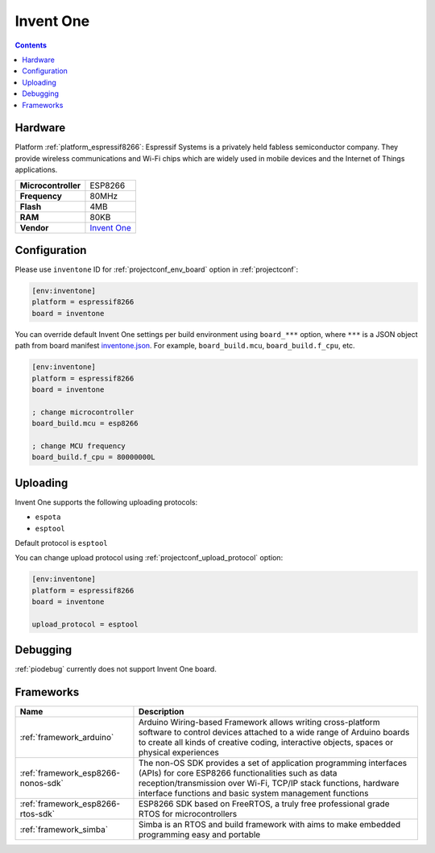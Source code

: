  
.. _board_espressif8266_inventone:

Invent One
==========

.. contents::

Hardware
--------

Platform :ref:`platform_espressif8266`: Espressif Systems is a privately held fabless semiconductor company. They provide wireless communications and Wi-Fi chips which are widely used in mobile devices and the Internet of Things applications.

.. list-table::

  * - **Microcontroller**
    - ESP8266
  * - **Frequency**
    - 80MHz
  * - **Flash**
    - 4MB
  * - **RAM**
    - 80KB
  * - **Vendor**
    - `Invent One <https://inventone.ng/?utm_source=platformio.org&utm_medium=docs>`__


Configuration
-------------

Please use ``inventone`` ID for :ref:`projectconf_env_board` option in :ref:`projectconf`:

.. code-block:: ini

  [env:inventone]
  platform = espressif8266
  board = inventone

You can override default Invent One settings per build environment using
``board_***`` option, where ``***`` is a JSON object path from
board manifest `inventone.json <https://github.com/platformio/platform-espressif8266/blob/master/boards/inventone.json>`_. For example,
``board_build.mcu``, ``board_build.f_cpu``, etc.

.. code-block:: ini

  [env:inventone]
  platform = espressif8266
  board = inventone

  ; change microcontroller
  board_build.mcu = esp8266

  ; change MCU frequency
  board_build.f_cpu = 80000000L


Uploading
---------
Invent One supports the following uploading protocols:

* ``espota``
* ``esptool``

Default protocol is ``esptool``

You can change upload protocol using :ref:`projectconf_upload_protocol` option:

.. code-block:: ini

  [env:inventone]
  platform = espressif8266
  board = inventone

  upload_protocol = esptool

Debugging
---------
:ref:`piodebug` currently does not support Invent One board.

Frameworks
----------
.. list-table::
    :header-rows:  1

    * - Name
      - Description

    * - :ref:`framework_arduino`
      - Arduino Wiring-based Framework allows writing cross-platform software to control devices attached to a wide range of Arduino boards to create all kinds of creative coding, interactive objects, spaces or physical experiences

    * - :ref:`framework_esp8266-nonos-sdk`
      - The non-OS SDK provides a set of application programming interfaces (APIs) for core ESP8266 functionalities such as data reception/transmission over Wi-Fi, TCP/IP stack functions, hardware interface functions and basic system management functions

    * - :ref:`framework_esp8266-rtos-sdk`
      - ESP8266 SDK based on FreeRTOS, a truly free professional grade RTOS for microcontrollers

    * - :ref:`framework_simba`
      - Simba is an RTOS and build framework with aims to make embedded programming easy and portable